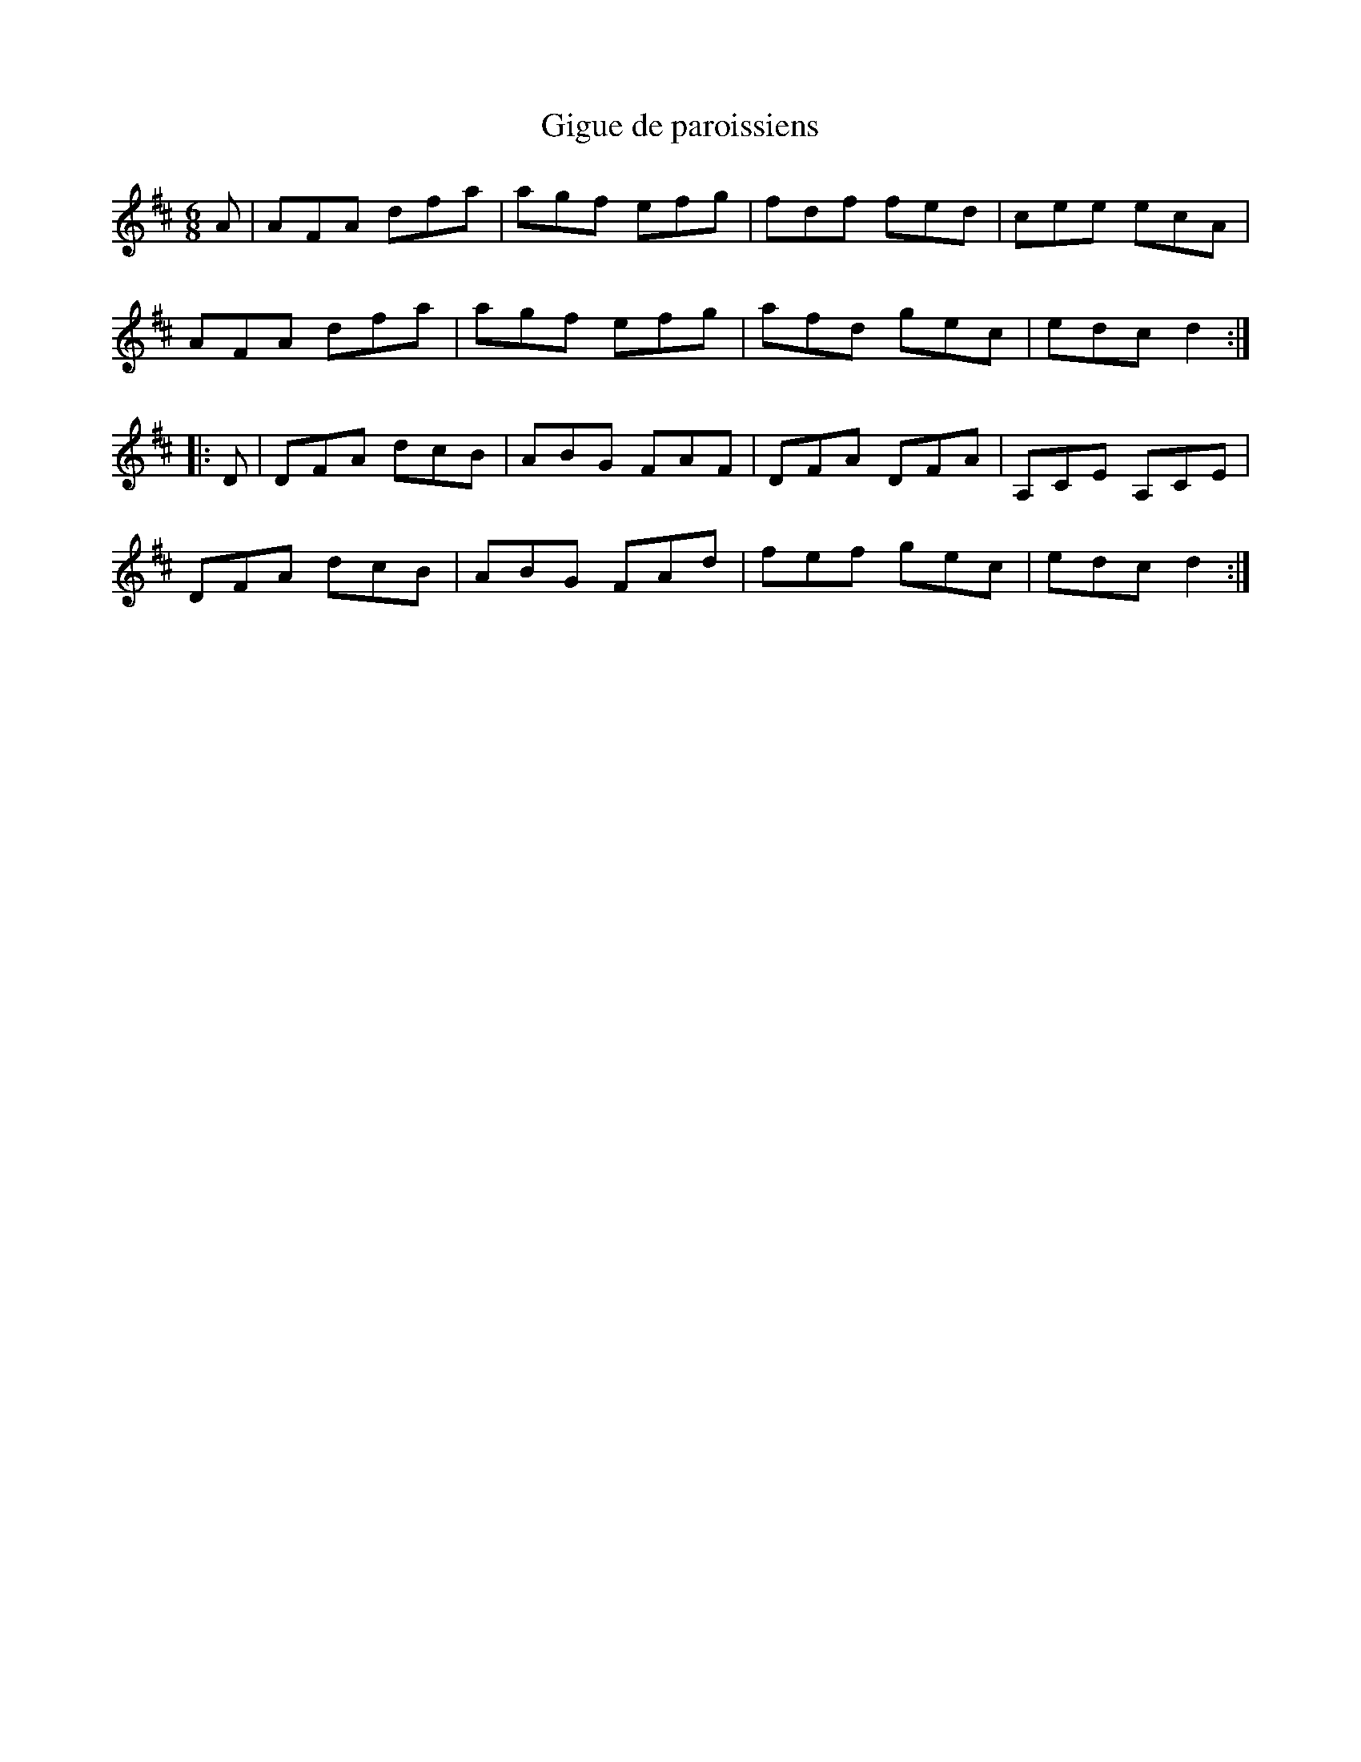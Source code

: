 X:175
T:Gigue de paroissiens
Z:robin.beech@mcgill.ca
S:mustrad
R:jig
M:6/8
L:1/8
K:D
A | AFA dfa | agf efg | fdf fed | cee ecA |
AFA dfa | agf efg | afd gec |  edc d2 ::
D | DFA dcB | ABG  FAF | DFA DFA | A,CE A,CE |
DFA dcB | ABG FAd | fef gec | edc d2 :|
